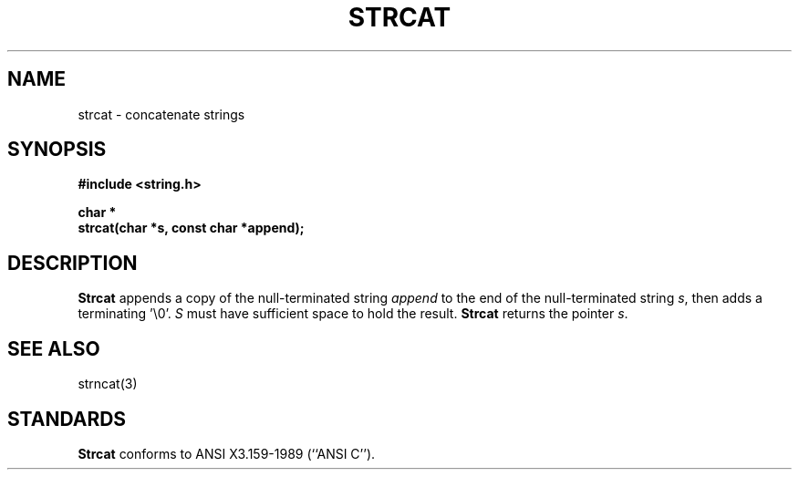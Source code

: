 .\" Copyright (c) 1990 The Regents of the University of California.
.\" All rights reserved.
.\"
.\" This code is derived from software contributed to Berkeley by
.\" Chris Torek.
.\"
.\" %sccs.include.redist.man%
.\"
.\"	@(#)strcat.3	5.1 (Berkeley) 5/15/90
.\"
.TH STRCAT 3 ""
.UC 4
.SH NAME
strcat \- concatenate strings
.SH SYNOPSIS
.nf
.ft B
#include <string.h>

char *
strcat(char *s, const char *append);
.ft R
.fi
.SH DESCRIPTION
.B Strcat
appends a copy of the null-terminated string
.I append
to the end of the null-terminated string
.IR s ,
then adds a terminating '\e0'.
.I S
must have sufficient space to hold the result.
.B Strcat
returns the pointer
.IR s .
.SH SEE ALSO
strncat(3)
.SH STANDARDS
.B Strcat
conforms to ANSI X3.159-1989 (``ANSI C'').
